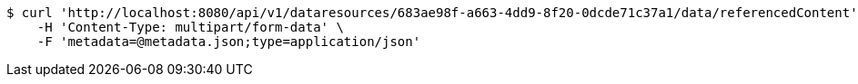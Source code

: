 [source,bash]
----
$ curl 'http://localhost:8080/api/v1/dataresources/683ae98f-a663-4dd9-8f20-0dcde71c37a1/data/referencedContent' -i -X POST \
    -H 'Content-Type: multipart/form-data' \
    -F 'metadata=@metadata.json;type=application/json'
----